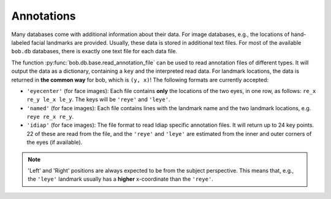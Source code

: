 Annotations
-----------

Many databases come with additional information about their data.
For image databases, e.g., the locations of hand-labeled facial landmarks are provided.
Usually, these data is stored in additional text files.
For most of the available ``bob.db`` databases, there is exactly one text file for each data file.

The function :py:func:`bob.db.base.read_annotation_file` can be used to read annotation files of different types.
It will output the data as a dictionary, containing a ``key`` and the interpreted read data.
For landmark locations, the data is returned in **the common way** for bob, which is ``(y, x)``!
The following formats are currently accepted:

* ``'eyecenter'`` (for face images): Each file contains **only** the locations of the two eyes, in one row, as follows: ``re_x re_y le_x le_y``. The keys will be ``'reye'`` and ``'leye'``.
* ``'named'`` (for face images): Each file contains lines with the landmark name and the two landmark locations, e.g. ``reye re_x re_y``.
* ``'idiap'`` (for face images): The file format to read Idiap specific annotation files. It will return up to 24 key points. 22 of these are read from the file, and the ``'reye'`` and ``'leye'`` are estimated from the inner and outer corners of the eyes (if available).

.. note::
   'Left' and 'Right' positions are always expected to be from the subject perspective.
   This means that, e.g., the ``'leye'`` landmark usually has a **higher** x-coordinate than the ``'reye'``.
